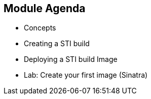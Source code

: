 
:noaudio:
:scrollbar:
:data-uri:
== Module Agenda

* Concepts
* Creating a STI build
* Deploying a STI build Image
* Lab: Create your first image (Sinatra)	

ifdef::showScript[]

=== Transcript

* In this Module we will cover the following topics
** Concepts
** Creating a STI build
** Deploying a STI build Image
** Lab: Create your first image (Sinatra)	


endif::showScript[]

